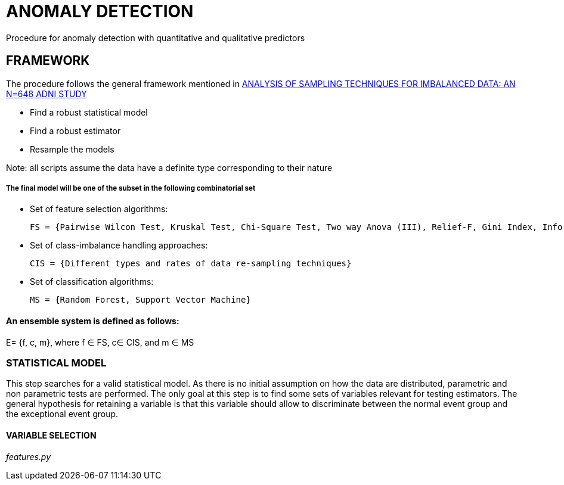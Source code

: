 = ANOMALY DETECTION
Procedure for anomaly detection with quantitative and qualitative predictors

== FRAMEWORK

The procedure follows the general framework mentioned in link:https://www.ncbi.nlm.nih.gov/pmc/articles/PMC3946903/[ANALYSIS OF SAMPLING TECHNIQUES FOR IMBALANCED DATA: AN N=648 ADNI STUDY]

- Find a robust statistical model

- Find a robust estimator

- Resample the models

Note: all scripts assume the data have a definite type corresponding to their nature

===== The final model will be one of the subset in the following combinatorial set

- Set of feature selection algorithms:

    FS = {Pairwise Wilcon Test, Kruskal Test, Chi-Square Test, Two way Anova (III), Relief-F, Gini Index, Information Gain, SLR+SS}

- Set of class-imbalance handling approaches:

    CIS = {Different types and rates of data re-sampling techniques}

- Set of classification algorithms:

    MS = {Random Forest, Support Vector Machine}

==== An ensemble system is defined as follows:

E= {f, c, m}, where f ∈ FS,  c∈ CIS, and m ∈ MS



=== STATISTICAL MODEL
This step searches for a valid statistical model.
As there is no initial assumption on how the data are distributed, parametric and non parametric tests are performed.
The only goal at this step is to find some sets of variables relevant for testing estimators.
The general hypothesis for retaining a variable is that this variable should allow to discriminate between the normal event group and the exceptional event group.


==== VARIABLE SELECTION

__features.py__


